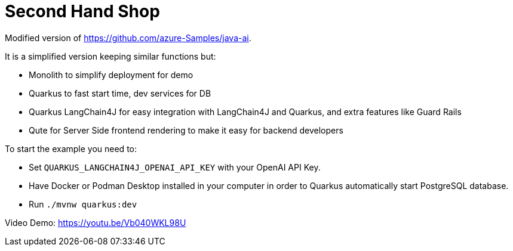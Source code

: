 = Second Hand Shop

Modified version of https://github.com/azure-Samples/java-ai.

It is a simplified version keeping similar functions but:

* Monolith to simplify deployment for demo
* Quarkus to fast start time, dev services for DB
* Quarkus LangChain4J for easy integration with LangChain4J and Quarkus, and extra features like Guard Rails
* Qute for Server Side frontend rendering to make it easy for backend developers

To start the example you need to:

* Set `QUARKUS_LANGCHAIN4J_OPENAI_API_KEY` with your OpenAI API Key.
* Have Docker or Podman Desktop installed in your computer in order to Quarkus automatically start PostgreSQL database.
* Run `./mvnw quarkus:dev`

Video Demo: https://youtu.be/Vb040WKL98U 
